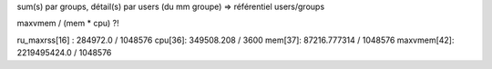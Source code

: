 
sum(s) par groups, détail(s) par users (du mm groupe)
=> référentiel users/groups

maxvmem / (mem * cpu) ?!

ru_maxrss[16] : 284972.0 / 1048576
cpu[36]: 349508.208 / 3600
mem[37]: 87216.777314 / 1048576
maxvmem[42]: 2219495424.0 / 1048576

